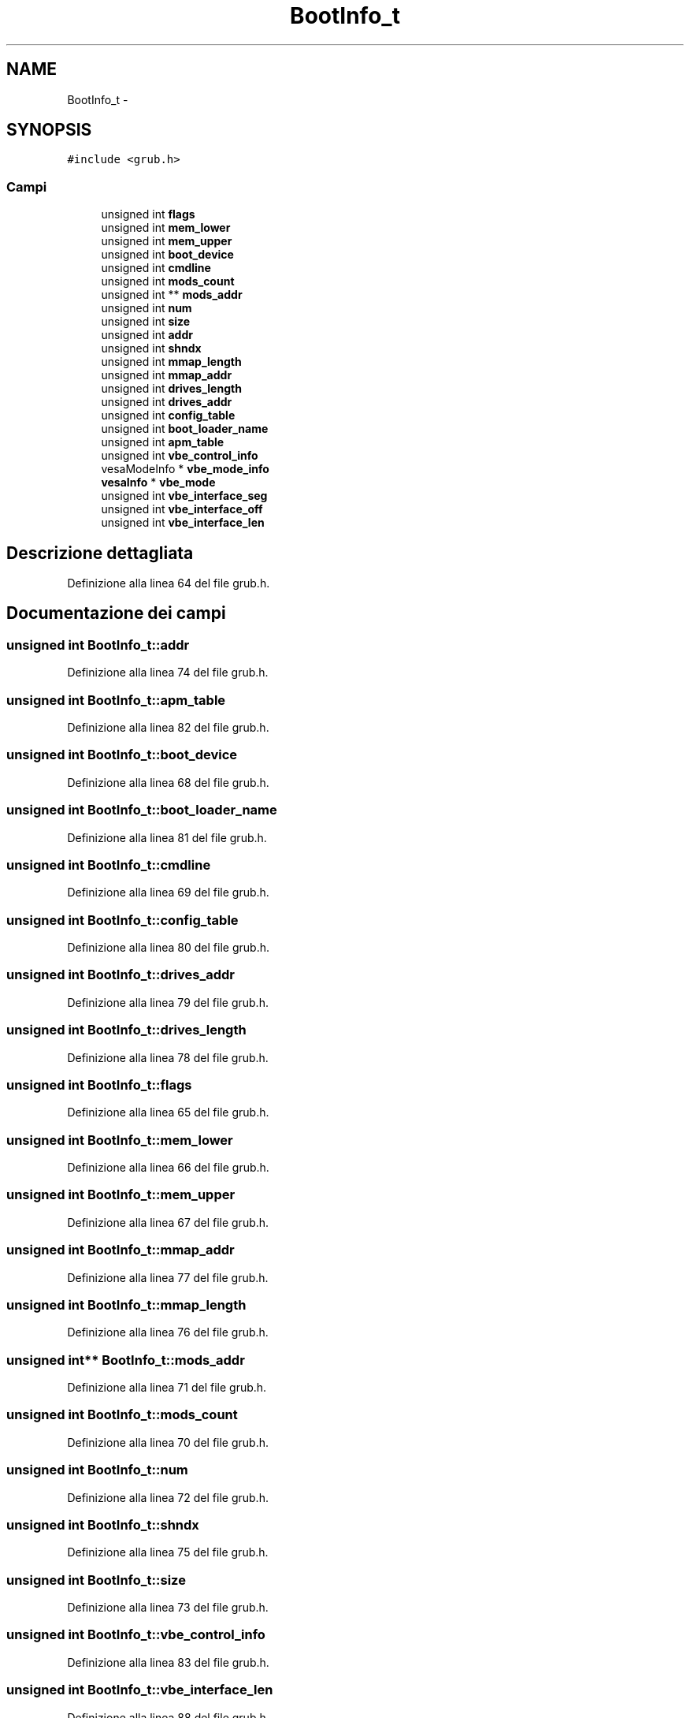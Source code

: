 .TH "BootInfo_t" 3 "Dom 9 Nov 2014" "Version 0.1" "aPlus" \" -*- nroff -*-
.ad l
.nh
.SH NAME
BootInfo_t \- 
.SH SYNOPSIS
.br
.PP
.PP
\fC#include <grub\&.h>\fP
.SS "Campi"

.in +1c
.ti -1c
.RI "unsigned int \fBflags\fP"
.br
.ti -1c
.RI "unsigned int \fBmem_lower\fP"
.br
.ti -1c
.RI "unsigned int \fBmem_upper\fP"
.br
.ti -1c
.RI "unsigned int \fBboot_device\fP"
.br
.ti -1c
.RI "unsigned int \fBcmdline\fP"
.br
.ti -1c
.RI "unsigned int \fBmods_count\fP"
.br
.ti -1c
.RI "unsigned int ** \fBmods_addr\fP"
.br
.ti -1c
.RI "unsigned int \fBnum\fP"
.br
.ti -1c
.RI "unsigned int \fBsize\fP"
.br
.ti -1c
.RI "unsigned int \fBaddr\fP"
.br
.ti -1c
.RI "unsigned int \fBshndx\fP"
.br
.ti -1c
.RI "unsigned int \fBmmap_length\fP"
.br
.ti -1c
.RI "unsigned int \fBmmap_addr\fP"
.br
.ti -1c
.RI "unsigned int \fBdrives_length\fP"
.br
.ti -1c
.RI "unsigned int \fBdrives_addr\fP"
.br
.ti -1c
.RI "unsigned int \fBconfig_table\fP"
.br
.ti -1c
.RI "unsigned int \fBboot_loader_name\fP"
.br
.ti -1c
.RI "unsigned int \fBapm_table\fP"
.br
.ti -1c
.RI "unsigned int \fBvbe_control_info\fP"
.br
.ti -1c
.RI "vesaModeInfo * \fBvbe_mode_info\fP"
.br
.ti -1c
.RI "\fBvesaInfo\fP * \fBvbe_mode\fP"
.br
.ti -1c
.RI "unsigned int \fBvbe_interface_seg\fP"
.br
.ti -1c
.RI "unsigned int \fBvbe_interface_off\fP"
.br
.ti -1c
.RI "unsigned int \fBvbe_interface_len\fP"
.br
.in -1c
.SH "Descrizione dettagliata"
.PP 
Definizione alla linea 64 del file grub\&.h\&.
.SH "Documentazione dei campi"
.PP 
.SS "unsigned int BootInfo_t::addr"

.PP
Definizione alla linea 74 del file grub\&.h\&.
.SS "unsigned int BootInfo_t::apm_table"

.PP
Definizione alla linea 82 del file grub\&.h\&.
.SS "unsigned int BootInfo_t::boot_device"

.PP
Definizione alla linea 68 del file grub\&.h\&.
.SS "unsigned int BootInfo_t::boot_loader_name"

.PP
Definizione alla linea 81 del file grub\&.h\&.
.SS "unsigned int BootInfo_t::cmdline"

.PP
Definizione alla linea 69 del file grub\&.h\&.
.SS "unsigned int BootInfo_t::config_table"

.PP
Definizione alla linea 80 del file grub\&.h\&.
.SS "unsigned int BootInfo_t::drives_addr"

.PP
Definizione alla linea 79 del file grub\&.h\&.
.SS "unsigned int BootInfo_t::drives_length"

.PP
Definizione alla linea 78 del file grub\&.h\&.
.SS "unsigned int BootInfo_t::flags"

.PP
Definizione alla linea 65 del file grub\&.h\&.
.SS "unsigned int BootInfo_t::mem_lower"

.PP
Definizione alla linea 66 del file grub\&.h\&.
.SS "unsigned int BootInfo_t::mem_upper"

.PP
Definizione alla linea 67 del file grub\&.h\&.
.SS "unsigned int BootInfo_t::mmap_addr"

.PP
Definizione alla linea 77 del file grub\&.h\&.
.SS "unsigned int BootInfo_t::mmap_length"

.PP
Definizione alla linea 76 del file grub\&.h\&.
.SS "unsigned int** BootInfo_t::mods_addr"

.PP
Definizione alla linea 71 del file grub\&.h\&.
.SS "unsigned int BootInfo_t::mods_count"

.PP
Definizione alla linea 70 del file grub\&.h\&.
.SS "unsigned int BootInfo_t::num"

.PP
Definizione alla linea 72 del file grub\&.h\&.
.SS "unsigned int BootInfo_t::shndx"

.PP
Definizione alla linea 75 del file grub\&.h\&.
.SS "unsigned int BootInfo_t::size"

.PP
Definizione alla linea 73 del file grub\&.h\&.
.SS "unsigned int BootInfo_t::vbe_control_info"

.PP
Definizione alla linea 83 del file grub\&.h\&.
.SS "unsigned int BootInfo_t::vbe_interface_len"

.PP
Definizione alla linea 88 del file grub\&.h\&.
.SS "unsigned int BootInfo_t::vbe_interface_off"

.PP
Definizione alla linea 87 del file grub\&.h\&.
.SS "unsigned int BootInfo_t::vbe_interface_seg"

.PP
Definizione alla linea 86 del file grub\&.h\&.
.SS "\fBvesaInfo\fP* BootInfo_t::vbe_mode"

.PP
Definizione alla linea 85 del file grub\&.h\&.
.SS "vesaModeInfo* BootInfo_t::vbe_mode_info"

.PP
Definizione alla linea 84 del file grub\&.h\&.

.SH "Autore"
.PP 
Generato automaticamente da Doxygen per aPlus a partire dal codice sorgente\&.

